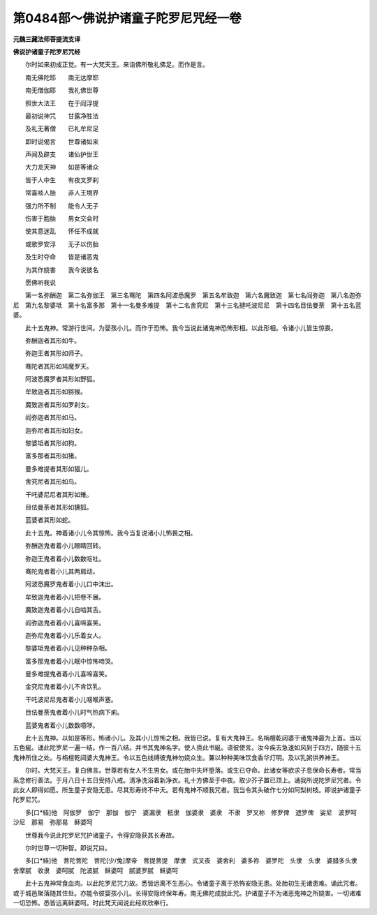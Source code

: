 第0484部～佛说护诸童子陀罗尼咒经一卷
========================================

**元魏三藏法师菩提流支译**

**佛说护诸童子陀罗尼咒经**


　　尔时如来初成正觉。有一大梵天王。来诣佛所敬礼佛足。而作是言。

　　南无佛陀耶　　南无达摩耶

　　南无僧伽耶　　我礼佛世尊

　　照世大法王　　在于阎浮提

　　最初说神咒　　甘露净胜法

　　及礼无著僧　　已礼牟尼足

　　即时说偈言　　世尊诸如来

　　声闻及辟支　　诸仙护世王

　　大力龙天神　　如是等诸众

　　皆于人中生　　有夜叉罗刹

　　常喜啖人胎　　非人王境界

　　强力所不制　　能令人无子

　　伤害于胞胎　　男女交会时

　　使其意迷乱　　怀任不成就

　　或歌罗安浮　　无子以伤胎

　　及生时夺命　　皆是诸恶鬼

　　为其作娆害　　我今说彼名

　　愿佛听我说

　　第一名弥酬迦　第二名弥伽王　第三名骞陀　第四名阿波悉魔罗　第五名牟致迦　第六名魔致迦　第七名阎弥迦　第八名迦弥尼　第九名黎婆坻　第十名富多那　第十一名曼多难提　第十二名舍究尼　第十三名揵吒波尼尼　第十四名目佉曼荼　第十五名蓝婆。

　　此十五鬼神。常游行世间。为婴孩小儿。而作于恐怖。我今当说此诸鬼神恐怖形相。以此形相。令诸小儿皆生惊畏。

　　弥酬迦者其形如牛。

　　弥迦王者其形如师子。

　　骞陀者其形如鸠魔罗天。

　　阿波悉魔罗者其形如野狐。

　　牟致迦者其形如猕猴。

　　魔致迦者其形如罗刹女。

　　阎弥迦者其形如马。

　　迦弥尼者其形如妇女。

　　黎婆坻者其形如狗。

　　富多那者其形如猪。

　　曼多难提者其形如猫儿。

　　舍究尼者其形如鸟。

　　干吒婆尼尼者其形如雉。

　　目佉曼荼者其形如獯狐。

　　蓝婆者其形如蛇。

　　此十五鬼。神着诸小儿令其惊怖。我今当复说诸小儿怖畏之相。

　　弥酬迦鬼者着小儿眼睛回转。

　　弥迦王鬼者着小儿数数呕吐。

　　骞陀鬼者着小儿其两肩动。

　　阿波悉魔罗鬼者着小儿口中沫出。

　　牟致迦鬼者着小儿把卷不展。

　　魔致迦鬼者着小儿自啮其舌。

　　阎弥迦鬼者着小儿喜啼喜笑。

　　迦弥尼鬼者着小儿乐着女人。

　　黎婆坻鬼者着小儿见种种杂相。

　　富多那鬼者着小儿眠中惊怖啼哭。

　　曼多难提鬼者着小儿喜啼喜笑。

　　金究尼鬼者着小儿不肯饮乳。

　　干吒波尼尼鬼者着小儿咽喉声塞。

　　目佉曼荼鬼者着小儿时气热病下痢。

　　蓝婆鬼者着小儿数数噫哕。

　　此十五鬼神。以如是等形。怖诸小儿。及其小儿惊怖之相。我皆已说。复有大鬼神王。名栴檀乾闼婆于诸鬼神最为上首。当以五色綖。诵此陀罗尼一遍一结。作一百八结。并书其鬼神名字。使人赍此书綖。语彼使言。汝今疾去急速如风到于四方。随彼十五鬼神所住之处。与栴檀乾闼婆大鬼神王。令以五色线缚彼鬼神勿娆众生。兼以种种美味饮食香华灯明。及以乳粥供养神王。

　　尔时。大梵天王。复白佛言。世尊若有女人不生男女。或在胎中失坏堕落。或生已夺命。此诸女等欲求子息保命长寿者。常当系念修行善法。于月八日十五日受持八戒。清净洗浴着新净衣。礼十方佛至于中夜。取少芥子置已顶上。诵我所说陀罗尼咒者。令此女人即得如愿。所生童子安隐无患。尽其形寿终不中夭。若有鬼神不顺我咒者。我当令其头破作七分如阿梨树枝。即说护诸童子陀罗尼咒。

　　多[口*絰]他　阿伽罗　伽宁　那伽　伽宁　婆漏隶　秖隶　伽婆隶　婆隶　不隶　罗叉祢　修罗俾　遮罗俾　娑尼　波罗呵　沙尼　那易　弥那易　稣婆呵

　　世尊我今说此陀罗尼咒护诸童子。令得安隐获其长寿故。

　　尔时世尊一切种智。即说咒曰。

　　多[口*絰]他　菩陀菩陀　菩陀[少/兔]摩帝　菩提菩提　摩隶　式叉夜　婆舍利　婆多祢　婆罗陀　头隶　头隶　婆腊多头隶　舍摩腻　收隶　婆呵腻　陀波腻　稣婆呵　腻婆罗腻　稣婆呵

　　此十五鬼神常食血肉。以此陀罗尼咒力故。悉皆远离不生恶心。令诸童子离于恐怖安隐无患。处胎初生无诸患难。诵此咒者。或于城邑聚落随其住处。亦能令彼婴孩小儿。长得安隐终保年寿。南无佛陀成就此咒。护诸童子不为诸恶鬼神之所娆害。一切诸难一切恐怖。悉皆远离稣婆呵。时此梵天闻说此经欢欣奉行。
